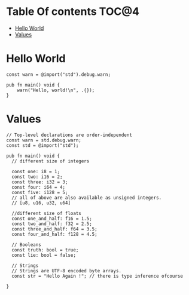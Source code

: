 * Table Of contents                                                     :TOC@4:
- [[#hello-world][Hello World]]
- [[#values][Values]]

* Hello World
#+begin_src zig
const warn = @import("std").debug.warn;

pub fn main() void {
    warn("Hello, world!\n", .{});
}
#+end_src
* Values
#+begin_src zig
  // Top-level declarations are order-independent
  const warn = std.debug.warn;
  const std = @import("std");

  pub fn main() void {
    // different size of integers

    const one: i8 = 1;
    const two: i16 = 2;
    const three: i32 = 3;
    const four: i64 = 4;
    const five: i128 = 5;
    // all of above are also available as unsigned integers.
    // [u8, u16, u32, u64]

    //different size of floats
    const one_and_half: f16 = 1.5;
    const two_and_half: f32 = 2.5;
    const three_and_half: f64 = 3.5;
    const four_and_half: f128 = 4.5;

    // Booleans
    const truth: bool = true;
    const lie: bool = false;

    // Strings
    // Strings are UTF-8 encoded byte arrays.
    const str = "Hello Again !"; // there is type inference ofcourse
    
  }
#+end_src
